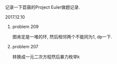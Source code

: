 #+BEGIN_COMMENT
.. title: Project Euler 做题记录
.. slug: project-euler-zuo-ti-ji-lu
.. date: 2017-12-10 21:09:23 UTC+08:00
.. tags: mathjax, math, project-euler
.. category: OI
.. link: 
.. description: 
.. type: text
#+END_COMMENT

记录一下苣蒻的Project Euler做题记录.

#+BEGIN_HTML
<!--TEASER_END-->
#+END_HTML

**** 2017.12.10
***** problem 209
图肯定是一堆的环, 然后相邻两个不能同为1, dp一下.
***** problem 207
转换成一元二次方程然后暴力枚举k
